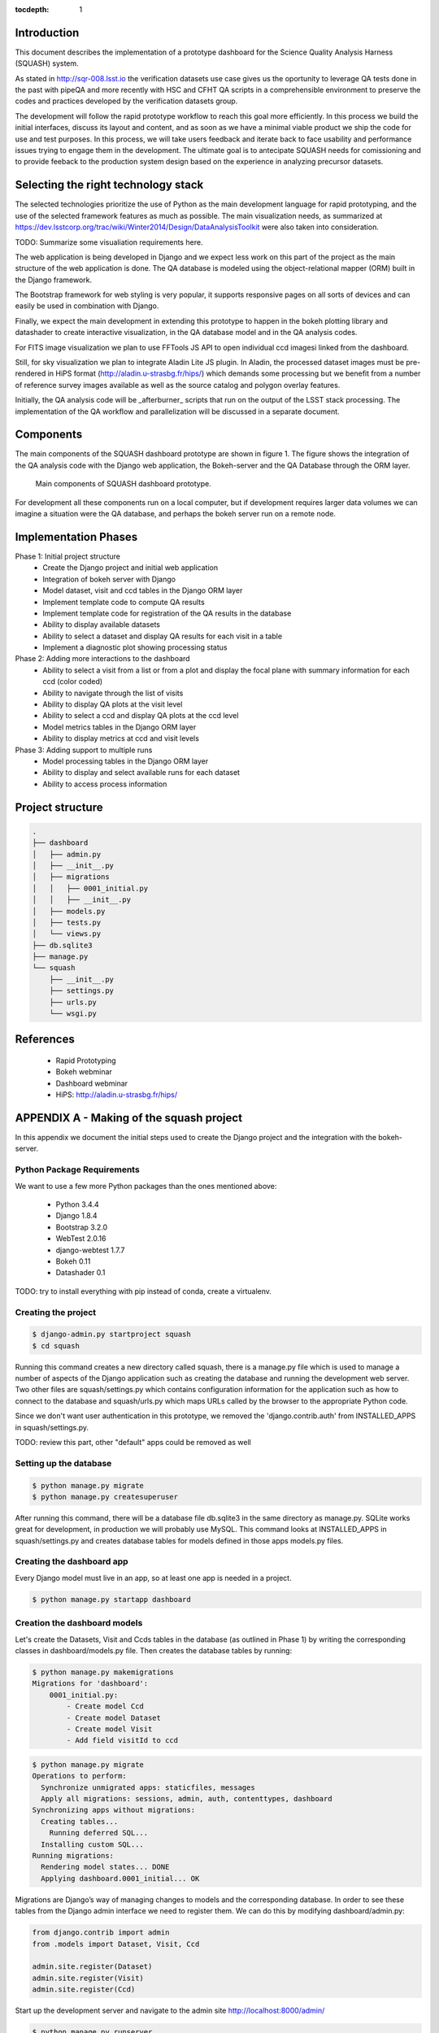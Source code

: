 ..
  Content of technical report.

  See http://docs.lsst.codes/en/latest/development/docs/rst_styleguide.html
  for a guide to reStructuredText writing.

  Do not put the title, authors or other metadata in this document;
  those are automatically added.

  Use the following syntax for sections:

  Sections
  ========

  and

  Subsections
  -----------

  and

  Subsubsections
  ^^^^^^^^^^^^^^

  To add images, add the image file (png, svg or jpeg preferred) to the
  _static/ directory. The reST syntax for adding the image is

  .. figure:: /_static/filename.ext
     :name: fig-label
     :target: http://target.link/url

     Caption text.

   Run: ``make html`` and ``open _build/html/index.html`` to preview your work.
   See the README at https://github.com/lsst-sqre/lsst-report-bootstrap or
   this repo's README for more info.

   Feel free to delete this instructional comment.

:tocdepth: 1

Introduction
============

This document describes the implementation of a prototype dashboard for the
Science Quality Analysis Harness (SQUASH) system.

As stated in http://sqr-008.lsst.io the verification datasets use case 
gives us the oportunity to leverage
QA tests done in the past with pipeQA and more recently with HSC and CFHT QA 
scripts in a comprehensible environment to preserve the codes and practices developed 
by the verification datasets group.

The development will follow the rapid prototype workflow to reach this goal more
efficiently. In this process we build the initial interfaces, discuss its 
layout and content, and as soon as we have a minimal viable product we ship 
the code for use and test purposes. In this process, we will take users 
feedback and iterate back to face usability and performance issues trying 
to engage them in the development. The ultimate goal
is to antecipate SQUASH needs for comissioning and to provide feeback to 
the production system design based on the experience in analyzing precursor 
datasets.

Selecting the right technology stack
====================================

The selected technologies prioritize the use of Python as the 
main development language for rapid prototyping, and the use of the 
selected framework features as much as possible. The main visualization needs,
as summarized at https://dev.lsstcorp.org/trac/wiki/Winter2014/Design/DataAnalysisToolkit
were also taken into consideration.

TODO: Summarize some visualiation requirements here.

The web application is being developed in Django  and we expect less work
on this part of the project as the main structure of the web application 
is done. The QA database is modeled using the object-relational mapper 
(ORM) built in the Django framework.

The Bootstrap framework for web styling is very popular, it supports 
responsive pages on all sorts of devices and can easily be used in combination 
with Django.

Finally, we expect the main development in extending this prototype to 
happen in the bokeh plotting library and datashader to
create interactive visualization, in the QA database model and in the QA 
analysis codes.  

For FITS image visualization we plan to use FFTools JS API to open individual
ccd imagesi linked from the dashboard. 

Still, for sky visualization we plan to integrate Aladin Lite JS plugin. 
In Aladin, the processed dataset images must be pre-rendered in HiPS format 
(http://aladin.u-strasbg.fr/hips/) 
which demands some processing but we benefit from a number of reference survey 
images available as well as the source catalog and polygon overlay features. 

Initially, the QA analysis code will be _afterburner_ scripts that run on
the output of the LSST stack processing. The implementation of the QA workflow 
and parallelization will be discussed in a separate document.


Components
==========

The main components of the SQUASH dashboard prototype are shown in figure 1. 
The figure shows the integration of the QA analysis code with the Django
web application, the Bokeh-server and the QA Database through the ORM layer. 

.. figure:: _static/components.png
   :name: fig-components
   :target: _static/components.png
   :alt: Main components of the SQUASH prototype 

   Main components of SQUASH dashboard prototype.

For development all these components run on a local computer, but if
development requires larger data volumes we can imagine
a situation were the QA database, and perhaps the bokeh server run on a remote 
node.

Implementation Phases
=====================

Phase 1: Initial project structure
    - Create the Django project and initial web application
    - Integration of bokeh server with Django
    - Model dataset, visit and ccd tables in the Django ORM layer
    - Implement template code to compute QA results
    - Implement template code for registration of the QA results in the database
    - Ability to display available datasets
    - Ability to select a dataset and display QA results for each visit in a table
    - Implement a diagnostic plot showing processing status

Phase 2: Adding more interactions to the dashboard
    - Ability to select a visit from a list or from a plot
      and display the focal plane with summary information for each ccd 
      (color coded)
    - Ability to navigate through the list of visits
    - Ability to display QA plots at the visit level
    - Ability to select a ccd and display QA plots at the ccd level
    - Model metrics tables in the Django ORM layer
    - Ability to display metrics at ccd and visit levels

Phase 3: Adding support to multiple runs
    - Model processing tables in the Django ORM layer
    - Ability to display and select available runs for each dataset
    - Ability to access process information

Project structure
=================

.. code-block:: text

    .
    ├── dashboard
    │   ├── admin.py
    │   ├── __init__.py
    │   ├── migrations
    │   │   ├── 0001_initial.py
    │   │   ├── __init__.py
    │   ├── models.py
    │   ├── tests.py
    │   └── views.py
    ├── db.sqlite3
    ├── manage.py
    └── squash
        ├── __init__.py
        ├── settings.py
        ├── urls.py
        └── wsgi.py


References
==========

 - Rapid Prototyping
 - Bokeh webminar
 - Dashboard webminar
 - HiPS: http://aladin.u-strasbg.fr/hips/


APPENDIX A - Making of the squash project
===============================================

In this appendix we document the initial steps used to create
the Django project and the integration with the bokeh-server. 

Python Package Requirements 
---------------------------

We want to use a few more Python packages than the ones mentioned above:

    - Python 3.4.4
    - Django 1.8.4
    - Bootstrap 3.2.0
    - WebTest 2.0.16
    - django-webtest 1.7.7
    - Bokeh 0.11
    - Datashader 0.1

TODO: try to install everything with pip instead of conda, create a virtualenv.

Creating the project
--------------------

.. code-block:: text

    $ django-admin.py startproject squash
    $ cd squash

Running this command creates a new directory called squash, there is a manage.py file which is used to manage a number of aspects of the Django application such as creating the database and running the development web server.  Two other files are squash/settings.py which contains configuration information for the application such as how to connect to the database and squash/urls.py which maps URLs called by the browser to the appropriate Python code.

Since we don't want user authentication in this prototype, we removed the 'django.contrib.auth' from INSTALLED_APPS in squash/settings.py.  

TODO: review this part, other "default" apps could be removed as well

Setting up the database
-----------------------

.. code-block:: text

    $ python manage.py migrate
    $ python manage.py createsuperuser

After running this command, there will be a database file db.sqlite3 in the same directory as manage.py. SQLite works great for development, in production we will probably use MySQL. This command looks at INSTALLED_APPS in squash/settings.py and creates database tables for models defined in those apps models.py files.


Creating the dashboard app
--------------------------

Every Django model must live in an app, so at least one app is needed in a project.

.. code-block:: text

    $ python manage.py startapp dashboard
 

Creation the dashboard models
-----------------------------

Let's create the Datasets, Visit and Ccds tables in the database (as outlined 
in Phase 1) by writing the corresponding classes in dashboard/models.py file. 
Then creates the database tables by running:

.. code-block:: text

    $ python manage.py makemigrations
    Migrations for 'dashboard':
        0001_initial.py:
            - Create model Ccd
            - Create model Dataset
            - Create model Visit
            - Add field visitId to ccd

.. code-block:: text

    $ python manage.py migrate
    Operations to perform:
      Synchronize unmigrated apps: staticfiles, messages
      Apply all migrations: sessions, admin, auth, contenttypes, dashboard
    Synchronizing apps without migrations:
      Creating tables...
        Running deferred SQL...
      Installing custom SQL...
    Running migrations:
      Rendering model states... DONE
      Applying dashboard.0001_initial... OK

Migrations are Django’s way of managing changes to models and the corresponding database. In order to see these
tables from the Django admin interface we need to register them. We can do this by modifying dashboard/admin.py:

.. code-block:: text

    from django.contrib import admin
    from .models import Dataset, Visit, Ccd
    
    admin.site.register(Dataset)
    admin.site.register(Visit)
    admin.site.register(Ccd)

Start up the development server and navigate to the admin site http://localhost:8000/admin/

.. code-block:: text

    $ python manage.py runserver


Integrating Bokeh with Django models
====================================



APPENDIX B - Prototype layout and navigation
============================================

Creating Templates
==================

Basic Styling
=============

Page layout
===========

Initial layouts for Home and Dataset pages.

.. figure:: _static/home.png
   :name: fig-components
   :target: _static/home.png
   :alt: Home page of the SQUASH prototype 
    
   Home page of the SQUASH prototype

.. figure:: _static/datasets.png
   :name: fig-components
   :target: _static/home.png
   :alt: Datasets page of the SQUASH prototype 
    
   Datasets page of the SQUASH prototype



APPENDIX C - Extending the prototype
====================================

Adding a new plot to the dashboard
----------------------------------

Adding a new property to the ccd table and display it 
-----------------------------------------------------

   - Edit the models.py and the new property in the corresponding classes
   - Use Django to generate a new migration 
   - Change the QA script to register the new property
   - Add the new property in the views.py
   - Display the new property in a table or plot

Adding a new tab in the Datasets page
-------------------------------------

Adding a new page to the webapp
-------------------------------


